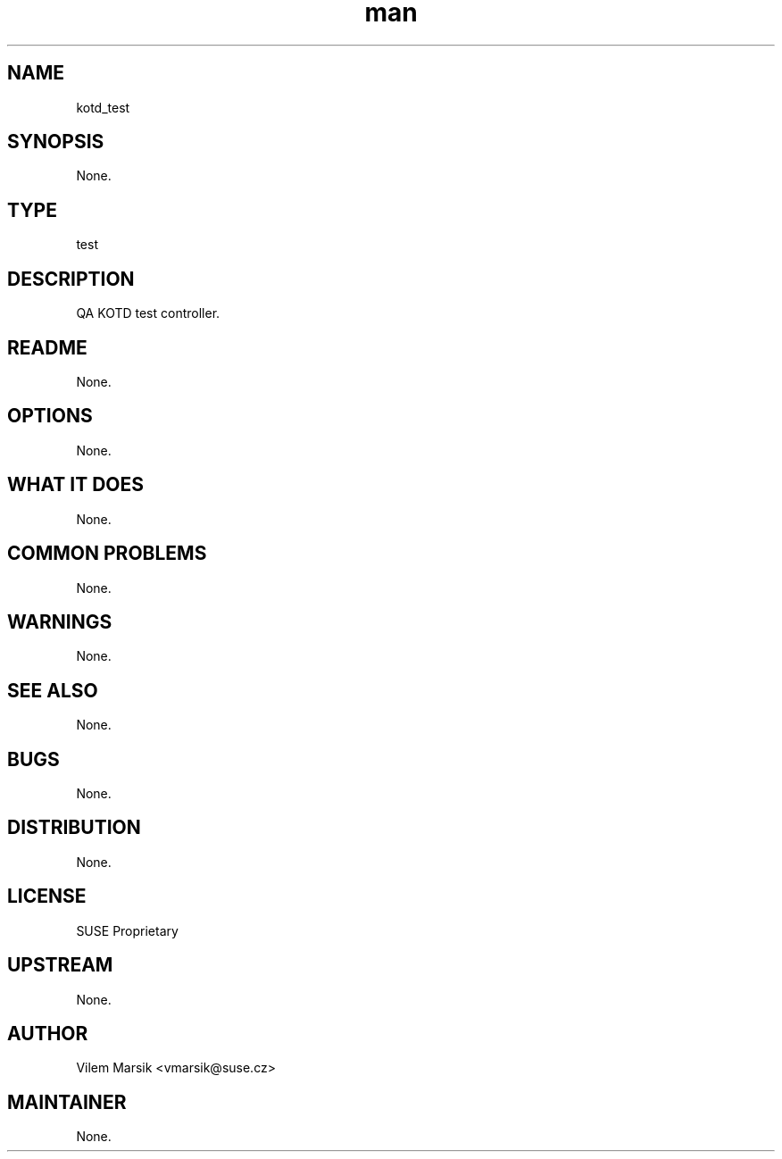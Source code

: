 ." Manpage for kotd_test.
." Contact David Mulder <dmulder@novell.com> to correct errors or typos.
.TH man 8 "21 Oct 2011" "1.0" "kotd_test man page"
.SH NAME
kotd_test
.SH SYNOPSIS
None.
.SH TYPE
test
.SH DESCRIPTION
QA KOTD test controller.
.SH README
None.
.SH OPTIONS
None.
.SH WHAT IT DOES
None.
.SH COMMON PROBLEMS
None.
.SH WARNINGS
None.
.SH SEE ALSO
None.
.SH BUGS
None.
.SH DISTRIBUTION
None.
.SH LICENSE
SUSE Proprietary
.SH UPSTREAM
None.
.SH AUTHOR
Vilem Marsik <vmarsik@suse.cz>
.SH MAINTAINER
None.
